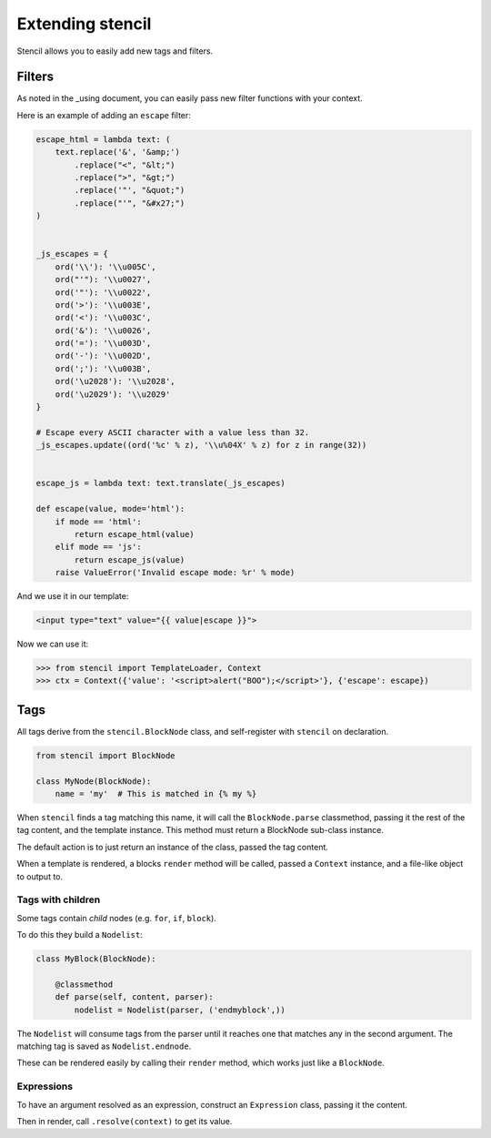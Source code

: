 =================
Extending stencil
=================

Stencil allows you to easily add new tags and filters.

Filters
=======

As noted in the _using document, you can easily pass new filter functions with
your context.

Here is an example of adding an ``escape`` filter:

.. code-block:: python

    escape_html = lambda text: (
        text.replace('&', '&amp;')
            .replace("<", "&lt;")
            .replace(">", "&gt;")
            .replace('"', "&quot;")
            .replace("'", "&#x27;")
    )


    _js_escapes = {
        ord('\\'): '\\u005C',
        ord("'"): '\\u0027',
        ord('"'): '\\u0022',
        ord('>'): '\\u003E',
        ord('<'): '\\u003C',
        ord('&'): '\\u0026',
        ord('='): '\\u003D',
        ord('-'): '\\u002D',
        ord(';'): '\\u003B',
        ord('\u2028'): '\\u2028',
        ord('\u2029'): '\\u2029'
    }

    # Escape every ASCII character with a value less than 32.
    _js_escapes.update((ord('%c' % z), '\\u%04X' % z) for z in range(32))


    escape_js = lambda text: text.translate(_js_escapes)

    def escape(value, mode='html'):
        if mode == 'html':
            return escape_html(value)
        elif mode == 'js':
            return escape_js(value)
        raise ValueError('Invalid escape mode: %r' % mode)

And we use it in our template:

.. code-block:: html

   <input type="text" value="{{ value|escape }}">

Now we can use it:

.. code-block:: python

   >>> from stencil import TemplateLoader, Context
   >>> ctx = Context({'value': '<script>alert("BOO");</script>'}, {'escape': escape})


Tags
====

All tags derive from the ``stencil.BlockNode`` class, and self-register with
``stencil`` on declaration.

.. code-block:: python

    from stencil import BlockNode

    class MyNode(BlockNode):
        name = 'my'  # This is matched in {% my %}

When ``stencil`` finds a tag matching this name, it will call the
``BlockNode.parse`` classmethod, passing it the rest of the tag content, and
the template instance.  This method must return a BlockNode sub-class instance.

The default action is to just return an instance of the class, passed the tag
content.

When a template is rendered, a blocks ``render`` method will be called, passed
a ``Context`` instance, and a file-like object to output to.

Tags with children
------------------

Some tags contain `child` nodes (e.g. ``for``, ``if``, ``block``).

To do this they build a ``Nodelist``:

.. code-block:: python

    class MyBlock(BlockNode):

        @classmethod
        def parse(self, content, parser):
            nodelist = Nodelist(parser, ('endmyblock',))

The ``Nodelist`` will consume tags from the parser until it reaches one that
matches any in the second argument.  The matching tag is saved as
``Nodelist.endnode``.

These can be rendered easily by calling their ``render`` method, which works
just like a ``BlockNode``.

Expressions
-----------

To have an argument resolved as an expression, construct an ``Expression``
class, passing it the content.

Then in render, call ``.resolve(context)`` to get its value.
